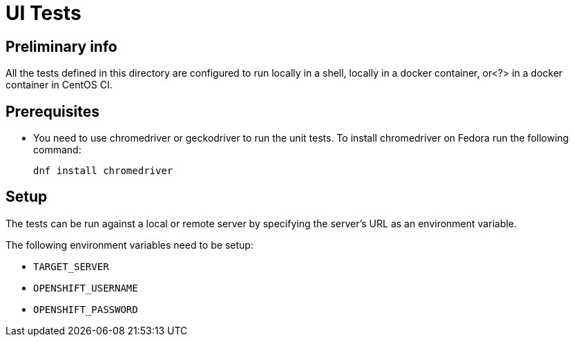 [[ui-tests]]
= UI Tests

[[preliminary-info]]
== Preliminary info

All the tests defined in this directory are configured to run locally in a shell, locally in a docker container, or<?> in a docker container in CentOS CI.

[[prerequisites]]
== Prerequisites

* You need to use chromedriver or geckodriver to run the unit tests. To install chromedriver on Fedora run the following command:
+
----
dnf install chromedriver
----

[[setup]]
== Setup

The tests can be run against a local or remote server by specifying the server's URL as an environment variable.

The following environment variables need to be setup:

* `TARGET_SERVER`
* `OPENSHIFT_USERNAME`
* `OPENSHIFT_PASSWORD`
